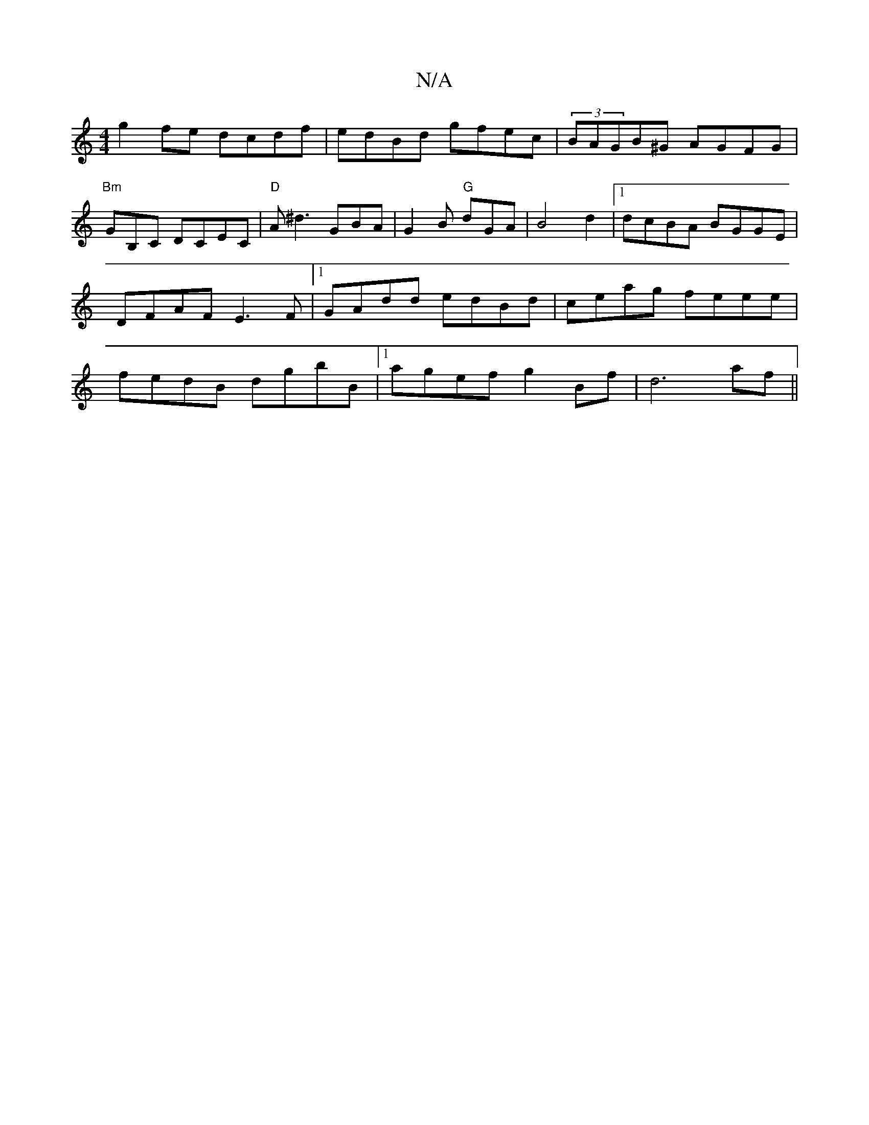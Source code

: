 X:1
T:N/A
M:4/4
R:N/A
K:Cmajor
g2fe dcdf|edBd gfec|(3BAGB^G AGFG|"Bm"GmB,C DCEC|"D"A^d3 GBA|G2B "G"dGA|B4d2|1 dcBA BGGE|DFAF E3F|1 GAdd edBd|ceag feee|fedB dgbB|1 agef g2Bf|d6 af||

|:df/b/ fd|
e2 ed | e2 f2 e2 |
a2 f2 fedB|1 A~A3 